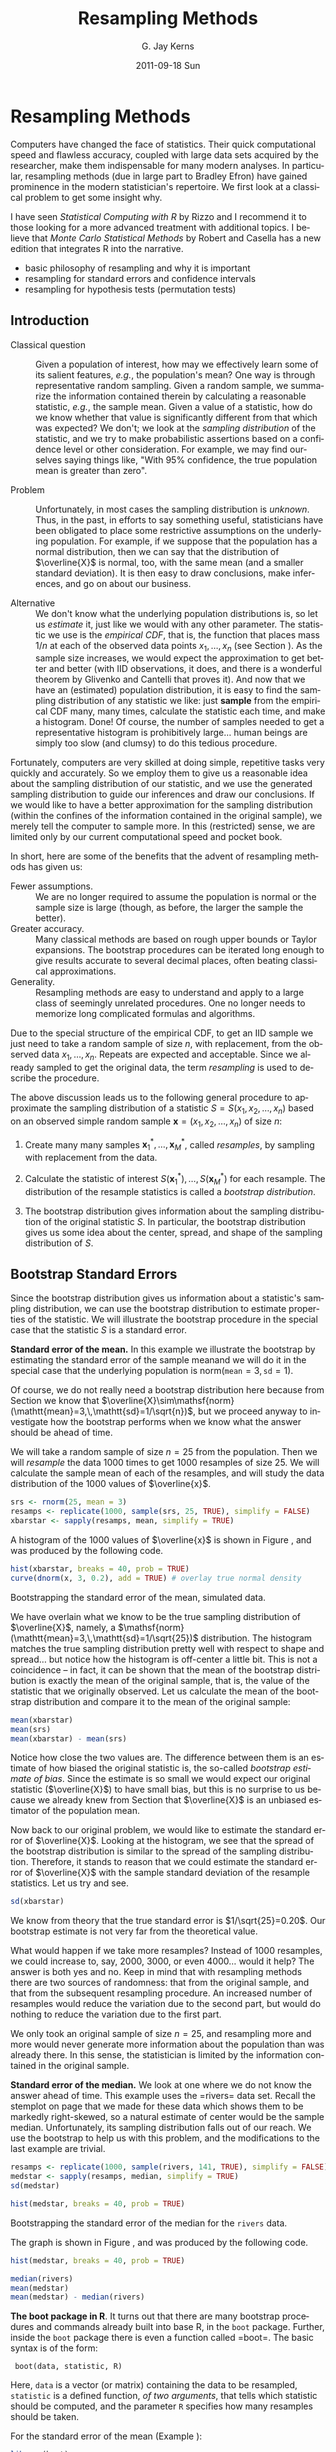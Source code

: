 #+STARTUP:   indent
#+TITLE:     Resampling Methods
#+AUTHOR:    G. Jay Kerns
#+EMAIL:     gkerns@ysu.edu
#+DATE:      2011-09-18 Sun
#+DESCRIPTION: This chapter introduces resampling methods in the context of estimation and hypothesis testing.
#+KEYWORDS: resampling bootstrap permutation testing
#+LANGUAGE:  en
#+OPTIONS:   H:3 num:nil toc:t \n:nil @:t ::t |:t ^:{} -:t f:nil *:t <:t
#+OPTIONS:   TeX:t LaTeX:t skip:nil d:nil todo:t pri:nil tags:nil
#+INFOJS_OPT: view:nil toc:nil ltoc:t mouse:underline buttons:0 path:http://orgmode.org/org-info.js
#+EXPORT_SELECT_TAGS: export
#+EXPORT_EXCLUDE_TAGS: noexport

* Resampling Methods                                                 :resamp:
:PROPERTIES:
:tangle: R/resamp.R
:END:
\label{cha:resampling-methods}

#+latex: \noindent 
Computers have changed the face of statistics. Their quick computational speed and flawless accuracy, coupled with large data sets acquired by the researcher, make them indispensable for many modern analyses. In particular, resampling methods (due in large part to Bradley Efron) have gained prominence in the modern statistician's repertoire. We first look at a classical problem to get some insight why. 

I have seen /Statistical Computing with \textsf{R}/ by Rizzo \cite{Rizzo2008} and I recommend it to those looking for a more advanced treatment with additional topics. I believe that /Monte Carlo Statistical Methods/ by Robert and Casella \cite{Robert2004} has a new edition that integrates \textsf{R} into the narrative.

#+latex: \paragraph*{What do I want them to know?}

- basic philosophy of resampling and why it is important
- resampling for standard errors and confidence intervals
- resampling for hypothesis tests (permutation tests)

** Introduction
\label{sec:Introduction-Resampling}

-  Classical question :: Given a population of interest, how may we effectively learn some of its salient features, /e.g./, the population's mean? One way is through representative random sampling. Given a random sample, we summarize the information contained therein by calculating a reasonable statistic, /e.g./, the sample mean. Given a value of a statistic, how do we know whether that value is significantly different from that which was expected? We don't; we look at the /sampling distribution/ of the statistic, and we try to make probabilistic assertions based on a confidence level or other consideration. For example, we may find ourselves saying things like, "With 95% confidence, the true population mean is greater than zero".

- Problem :: Unfortunately, in most cases the sampling distribution is /unknown/. Thus, in the past, in efforts to say something useful, statisticians have been obligated to place some restrictive assumptions on the underlying population. For example, if we suppose that the population has a normal distribution, then we can say that the distribution of \(\overline{X}\) is normal, too, with the same mean (and a smaller standard deviation). It is then easy to draw conclusions, make inferences, and go on about our business. 

- Alternative :: We don't know what the underlying population distributions is, so let us /estimate/ it, just like we would with any other parameter. The statistic we use is the /empirical CDF/, that is, the function that places mass \(1/n\) at each of the observed data points \(x_{1},\ldots,x_{n}\) (see Section \ref{sec:empirical-distribution}). As the sample size increases, we would expect the approximation to get better and better (with IID observations, it does, and there is a wonderful theorem by Glivenko and Cantelli that proves it). And now that we have an (estimated) population distribution, it is easy to find the sampling distribution of any statistic we like: just *sample* from the empirical CDF many, many times, calculate the statistic each time, and make a histogram. Done! Of course, the number of samples needed to get a representative histogram is prohibitively large... human beings are simply too slow (and clumsy) to do this tedious procedure.

Fortunately, computers are very skilled at doing simple, repetitive tasks very quickly and accurately. So we employ them to give us a reasonable idea about the sampling distribution of our statistic, and we use the generated sampling distribution to guide our inferences and draw our conclusions. If we would like to have a better approximation for the sampling distribution (within the confines of the information contained in the original sample), we merely tell the computer to sample more. In this (restricted) sense, we are limited only by our current computational speed and pocket book.

In short, here are some of the benefits that the advent of resampling methods has given us:
- Fewer assumptions. :: We are no longer required to assume the population is normal or the sample size is large (though, as before, the larger the sample the better). 
- Greater accuracy. :: Many classical methods are based on rough upper bounds or Taylor expansions. The bootstrap procedures can be iterated long enough to give results accurate to several decimal places, often beating classical approximations.  
- Generality. :: Resampling methods are easy to understand and apply to a large class of seemingly unrelated procedures. One no longer needs to memorize long complicated formulas and algorithms.

#+begin_rem
Due to the special structure of the empirical CDF, to get an IID sample we just need to take a random sample of size \(n\), with replacement, from the observed data \(x_{1},\ldots,x_{n}\). Repeats are expected and acceptable. Since we already sampled to get the original data, the term /resampling/ is used to describe the procedure.
#+end_rem


#+latex: \paragraph*{General bootstrap procedure.}

The above discussion leads us to the following general procedure to approximate the sampling distribution of a statistic \(S=S(x_{1},x_{2},\ldots,x_{n})\) based on an observed simple random sample \(\mathbf{x}=(x_{1},x_{2},\ldots,x_{n})\) of size \(n\): 

1. Create many many samples \(\mathbf{x}_{1}^{\ast},\ldots,\mathbf{x}_{M}^{\ast}\), called /resamples/, by sampling with replacement from the data. 

1. Calculate the statistic of interest \(S(\mathbf{x}_{1}^{\ast}),\ldots,S(\mathbf{x}_{M}^{\ast})\) for each resample. The distribution of the resample statistics is called a /bootstrap distribution/.
 
1. The bootstrap distribution gives information about the sampling distribution of the original statistic \(S\). In particular, the bootstrap distribution gives us some idea about the center, spread, and shape of the sampling distribution of \(S\).

** Bootstrap Standard Errors
\label{sec:Bootstrap-Standard-Errors}

Since the bootstrap distribution gives us information about a statistic's sampling distribution, we can use the bootstrap distribution to estimate properties of the statistic. We will illustrate the bootstrap procedure in the special case that the statistic \(S\) is a standard error. 

#+latex: \begin{example}
\label{exa:Bootstrap-se-mean}

*Standard error of the mean.*  In this example we illustrate the bootstrap by estimating the standard error of the sample meanand we will do it in the special case that the underlying population is \(\mathsf{norm}(\mathtt{mean}=3,\,\mathtt{sd}=1)\).  

Of course, we do not really need a bootstrap distribution here because from Section \ref{sec:sampling-from-normal-dist} we know that \(\overline{X}\sim\mathsf{norm}(\mathtt{mean}=3,\,\mathtt{sd}=1/\sqrt{n})\), but we proceed anyway to investigate how the bootstrap performs when we know what the answer should be ahead of time.

We will take a random sample of size \(n=25\) from the population. Then we will /resample/ the data 1000 times to get 1000 resamples of size 25. We will calculate the sample mean of each of the resamples, and will study the data distribution of the 1000 values of \(\overline{x}\).

#+begin_src R :exports code :results silent 
srs <- rnorm(25, mean = 3)
resamps <- replicate(1000, sample(srs, 25, TRUE), simplify = FALSE)
xbarstar <- sapply(resamps, mean, simplify = TRUE)
#+end_src

A histogram of the 1000 values of \(\overline{x}\) is shown in Figure \ref{fig:Bootstrap-se-mean}, and was produced by the following code.

#+srcname: Bootstrap-se-mean
#+begin_src R :exports code :results silent
hist(xbarstar, breaks = 40, prob = TRUE)
curve(dnorm(x, 3, 0.2), add = TRUE) # overlay true normal density
#+end_src

#+begin_src R :exports none :results graphics silent :noweb yes :file ps/Bootstrap-se-mean.ps
  <<Bootstrap-se-mean>>
#+end_src

#+begin_src R :exports none :results graphics silent :noweb yes :file svg/Bootstrap-se-mean.svg
  <<Bootstrap-se-mean>>
#+end_src

#+begin_latex
\begin{figure}[th]
  \includegraphics[angle=270, totalheight=4in]{ps/Bootstrap-se-mean.ps}
  \caption[Bootstrapping the standard error of the mean, simulated data]{\small The original data were 25 observations generated from a \(\mathsf{norm}(\mathtt{mean}=3,\,\mathtt{sd}=1)\) distribution. We next resampled to get 1000 resamples, each of size 25, and calculated the sample mean for each resample. A histogram of the 1000 values of \(\overline{x}\) is shown above. Also shown (with a solid line) is the true sampling distribution of \(\overline{X}\), which is a \(\mathsf{norm}(\mathtt{mean}=3,\,\mathtt{sd}=0.2)\) distribution. Note that the histogram is centered at the sample mean of the original data, while the true sampling distribution is centered at the true value of \(\mu=3\). The shape and spread of the histogram is similar to the shape and spread of the true sampling distribution.}
  \label{fig:Bootstrap-se-mean}
\end{figure}
#+end_latex

#+begin_html
<div id="fig-Bootstrap-se-mean" class="figure">
  <p><img src="svg/Bootstrap-se-mean.svg" width=500 alt="svg/Bootstrap-se-mean.svg" /></p>
  <p>Bootstrapping the standard error of the mean, simulated data.</p>
</div>
#+end_html

We have overlain what we know to be the true sampling distribution of \(\overline{X}\), namely, a \(\mathsf{norm}(\mathtt{mean}=3,\,\mathtt{sd}=1/\sqrt{25})\) distribution. The histogram matches the true sampling distribution pretty well with respect to shape and spread... but notice how the histogram is off-center a little bit. This is not a coincidence -- in fact, it can be shown that the mean of the bootstrap distribution is exactly the mean of the original sample, that is, the value of the statistic that we originally observed. Let us calculate the mean of the bootstrap distribution and compare it to the mean of the original sample:

#+begin_src R :exports both :results output pp 
mean(xbarstar)
mean(srs)
mean(xbarstar) - mean(srs)
#+end_src

#+latex: \end{example}

Notice how close the two values are. The difference between them is an estimate of how biased the original statistic is, the so-called /bootstrap estimate of bias/. Since the estimate is so small we would expect our original statistic (\(\overline{X}\)) to have small bias, but this is no surprise to us because we already knew from Section \ref{sub:simple-random-samples} that \(\overline{X}\) is an unbiased estimator of the population mean.

Now back to our original problem, we would like to estimate the standard error of \(\overline{X}\). Looking at the histogram, we see that the spread of the bootstrap distribution is similar to the spread of the sampling distribution. Therefore, it stands to reason that we could estimate the standard error of \(\overline{X}\) with the sample standard deviation of the resample statistics. Let us try and see.

#+begin_src R :exports both :results output pp 
sd(xbarstar)
#+end_src

We know from theory that the true standard error is \(1/\sqrt{25}=0.20\). Our bootstrap estimate is not very far from the theoretical value. 

#+begin_rem
What would happen if we take more resamples? Instead of 1000 resamples, we could increase to, say, 2000, 3000, or even 4000... would it help? The answer is both yes and no. Keep in mind that with resampling methods there are two sources of randomness: that from the original sample, and that from the subsequent resampling procedure. An increased number of resamples would reduce the variation due to the second part, but would do nothing to reduce the variation due to the first part.

We only took an original sample of size \(n=25\), and resampling more and more would never generate more information about the population than was already there. In this sense, the statistician is limited by the information contained in the original sample. 
#+end_rem

#+latex: \begin{example}
\label{exa:Bootstrap-se-median}

*Standard error of the median.* We look at one where we do not know the answer ahead of time. This example uses the =rivers=\index{Data sets!rivers@\texttt{rivers}} data set. Recall the stemplot on page \vpageref{ite:stemplot-rivers} that we made for these data which shows them to be markedly right-skewed, so a natural estimate of center would be the sample median. Unfortunately, its sampling distribution falls out of our reach. We use the bootstrap to help us with this problem, and the modifications to the last example are trivial.

#+begin_src R :exports both :results output pp 
resamps <- replicate(1000, sample(rivers, 141, TRUE), simplify = FALSE)
medstar <- sapply(resamps, median, simplify = TRUE)
sd(medstar)
#+end_src

#+srcname: Bootstrapping-se-median
#+begin_src R :exports code :results silent
hist(medstar, breaks = 40, prob = TRUE)
#+end_src

#+begin_src R :exports none :results graphics silent :noweb yes :file ps/Bootstrapping-se-median.ps
  <<Bootstrapping-se-median>>
#+end_src

#+begin_src R :exports none :results graphics silent :noweb yes :file svg/Bootstrapping-se-median.svg
  <<Bootstrapping-se-median>>
#+end_src

#+begin_latex
\begin{figure}[th]
  \includegraphics[angle=270, totalheight=4in]{ps/Bootstrapping-se-median.ps}
  \caption[Bootstrapping the standard error of the median for the \texttt{rivers} data]{\small Bootstrapping the standard error of the median for the \texttt{rivers} data.}
  \label{fig:Bootstrapping-se-median}
\end{figure}
#+end_latex

#+begin_html
<div id="fig-Bootstrapping-se-median" class="figure">
  <p><img src="svg/Bootstrapping-se-median.svg" width=500 alt="svg/Bootstrapping-se-median.svg" /></p>
  <p>Bootstrapping the standard error of the median for the <code>rivers</code> data.</p>
</div>
#+end_html

The graph is shown in Figure \ref{fig:Bootstrapping-se-median}, and was produced by the following code.

#+begin_src R :exports code :eval never
hist(medstar, breaks = 40, prob = TRUE)
#+end_src

#+begin_src R :exports both :results output pp 
median(rivers)
mean(medstar)
mean(medstar) - median(rivers)
#+end_src

#+latex: \end{example}

#+latex: \begin{example}
*The boot package in R*. It turns out that there are many bootstrap procedures and commands already built into base \textsf{R}, in the =boot= package. Further, inside the =boot= package there is even a function called =boot=\index{boot@\texttt{boot}}. The basic syntax is of the form:

:  boot(data, statistic, R)

#+latex: \end{example}
 Here, =data= is a vector (or matrix) containing the data to be resampled, =statistic= is a defined function, /of two arguments/, that tells which statistic should be computed, and the parameter =R= specifies how many resamples should be taken.

For the standard error of the mean (Example \ref{exa:Bootstrap-se-mean}):

#+begin_src R :exports both :results output pp 
library(boot)
mean_fun <- function(x, indices) mean(x[indices])
boot(data = srs, statistic = mean_fun, R = 1000)
#+end_src

For the standard error of the median (Example \ref{exa:Bootstrap-se-median}):

#+begin_src R :exports both :results output pp 
median_fun <- function(x, indices) median(x[indices])
boot(data = rivers, statistic = median_fun, R = 1000)
#+end_src

We notice that the output from both methods of estimating the standard errors produced similar results. In fact, the =boot= procedure is to be preferred since it invisibly returns much more information (which we will use later) than our naive script and it is much quicker in its computations.

#+begin_rem
Some things to keep in mind about the bootstrap:

- For many statistics, the bootstrap distribution closely resembles the sampling distribution with respect to spread and shape. However, the bootstrap will not have the same center as the true sampling distribution. While the sampling distribution is centered at the population mean (plus any bias), the bootstrap distribution is centered at the original value of the statistic (plus any bias). The =boot= function gives an empirical estimate of the bias of the statistic as part of its output. 

- We tried to estimate the standard error, but we could have (in principle) tried to estimate something else. Note from the previous remark, however, that it would be useless to estimate the population mean \(\mu\) using the bootstrap since the mean of the bootstrap distribution is the observed \(\overline{x}\).  

- You don't get something from nothing. We have seen that we can take a random sample from a population and use bootstrap methods to get a very good idea about standard errors, bias, and the like. However, one must not get lured into believing that by doing some random resampling somehow one gets more information about the parameters than that which was contained in the original sample. Indeed, there is some uncertainty about the parameter due to the randomness of the original sample, and there is even more uncertainty introduced by resampling. One should think of the bootstrap as just another estimation method, nothing more, nothing less.

#+end_rem

** Bootstrap Confidence Intervals
\label{sec:Bootstrap-Confidence-Intervals}

*** Percentile Confidence Intervals

As a first try, we want to obtain a 95% confidence interval for a parameter. Typically the statistic we use to estimate the parameter is centered at (or at least close by) the parameter; in such cases a 95% confidence interval for the parameter is nothing more than a 95% confidence interval for the statistic. And to find a 95% confidence interval for the statistic we need only go to its sampling distribution to find an interval that contains 95% of the area. (The most popular choice is the equal-tailed interval with 2.5% in each tail.)

This is incredibly easy to accomplish with the bootstrap. We need only to take a bunch of bootstrap resamples, order them, and choose the \(\alpha/2\)th and \((1-\alpha)\)th percentiles. There is a function =boot.ci=\index{boot.ci@\texttt{boot.ci}} in \textsf{R} already created to do just this. Note that in order  to use the function =boot.ci= we must first run the =boot= function and save the output in a variable, for example, =data.boot=. We then plug =data.boot= into the function =boot.ci=.


#+latex: \begin{example}
\label{exa:percentile-interval-median-first}

*Percentile interval for the expected value of the median.* We will try the naive approach where we generate the resamples and calculate the percentile interval by hand.

#+begin_src R :exports both :results output pp 
btsamps <- replicate(2000, sample(stack.loss, 21, TRUE), simplify = FALSE)
thetast <- sapply(btsamps, median, simplify = TRUE)
mean(thetast)
median(stack.loss)
quantile(thetast, c(0.025, 0.975))
#+end_src

#+latex: \end{example}

#+latex: \begin{example}
*Confidence interval for expected value of the median, second try.*  Now we will do it the right way with the =boot= function.

#+begin_src R :exports both :results output pp 
library(boot)
med_fun <- function(x, ind) median(x[ind])
med_boot <- boot(stack.loss, med_fun, R = 2000)
boot.ci(med_boot, type = c("perc", "norm", "bca"))
#+end_src

#+latex: \end{example}

*** Student's \(t\) intervals (``normal intervals'')

The idea is to use confidence intervals that we already know and let the bootstrap help us when we get into trouble. We know that a \(100(1-\alpha)\%\) confidence interval for the mean of a \(SRS(n)\) from a normal distribution is 
\begin{equation} 
\overline{X}\pm\mathsf{t}_{\alpha/2}(\mathtt{df}=n-1)\frac{S}{\sqrt{n}},
\end{equation} 
where \(\mathsf{t}_{\alpha/2}(\mathtt{df}=n-1)\) is the appropriate critical value from Student's \(t\) distribution, and we remember that an estimate for the standard error of \(\overline{X}\) is \(S/\sqrt{n}\). Of course, the estimate for the standard error will change when the underlying population distribution is not normal, or when we use a statistic more complicated than \(\overline{X}\). In those situations the bootstrap will give us quite reasonable estimates for the standard error. And as long as the sampling distribution of our statistic is approximately bell-shaped with small bias, the interval 
\begin{equation}
\mbox{statistic}\pm\mathsf{t}_{\alpha/2}(\mathtt{df}=n-1)*\mathrm{SE}(\mbox{statistic})
\end{equation}
 will have approximately \(100(1-\alpha)\%\) confidence of containing \(\E(\mathrm{statistic})\). 

#+latex: \begin{example}
We will use the t-interval method to find the bootstrap CI for the median. We have looked at the bootstrap distribution; it appears to be symmetric and approximately mound shaped. Further, we may check that the bias is approximately 40, which on the scale of these data is practically negligible. Thus, we may consider looking at the \(t\)-intervals. Note that, since our sample is so large, instead of \(t\)-intervals we will essentially be using \(z\)-intervals. 
#+latex: \end{example}

We see that, considering the scale of the data, the confidence intervals compare with each other quite well.

#+begin_rem
We have seen two methods for bootstrapping confidence intervals for a statistic. Which method should we use? If the bias of the bootstrap distribution is small and if the distribution is close to normal, then the percentile and \(t\)-intervals will closely agree. If the intervals are noticeably different, then it should be considered evidence that the normality and bias conditions are not met. In this case, /neither/ interval should be used.
#+end_rem

- \(BC_{a}\): bias-corrected and accelerated
   - transformation invariant
   - more correct and accurate
   - not monotone in coverage level?
- \(t\)-intervals
   - more natural
   - numerically unstable
- Can do things like transform scales, compute confidence intervals, and then transform back.
- Studentized bootstrap confidence intervals where is the Studentized version of is the  order statistic of the simulation

** Resampling in Hypothesis Tests
\label{sec:Resampling-in-Hypothesis}

The classical two-sample problem can be stated as follows: given two groups of interest, we would like to know whether these two groups are significantly different from one another or whether the groups are reasonably similar. The standard way to decide is to 
1. Go collect some information from the two groups and calculate an associated statistic, for example, \(\overline{X}_{1}-\overline{X}_{2}\). 
1. Suppose that there is no difference in the groups, and find the distribution of the statistic in 1. 
1. Locate the observed value of the statistic with respect to the distribution found in 2. A value in the main body of the distribution is not spectacular, it could reasonably have occurred by chance. A value in the tail of the distribution is unlikely, and hence provides evidence /against/ the null hypothesis that the population distributions are the same.  

Of course, we usually compute a /p-value/, defined to be the probability of the observed value of the statistic or more extreme when the null hypothesis is true. Small \(p\)-values are evidence against the null hypothesis. It is not immediately obvious how to use resampling methods here, so we discuss an example.

#+latex: \begin{example}
A study concerned differing dosages of the antiretroviral drug AZT. The common dosage is 300mg daily. Higher doses cause more side affects, but are they significantly higher? We examine for a 600mg dose. The data are as follows: We compare the scores from the two groups by computing the difference in their sample means. The 300mg data were entered in x1 and the 600mg data were entered into x2. The observed difference was

| 300mg  | 284 | 279 | 289 | 292 | 287 | 295 | 285 | 279 | 306 | 298 |
| 600mg  | 298 | 307 | 297 | 279 | 291 | 335 | 299 | 300 | 306 | 291 |

The average amounts can be found:
: > mean(x1)
: [1] 289.4
: > mean(x2)
: [1] 300.3

with an observed difference of =mean(x2) - mean(x1) = 10.9=. As expected, the 600 mg measurements seem to have a higher average, and we might be interested in trying to decide if the average amounts are =significantly= different. The null hypothesis should be that there is no difference in the amounts, that is, the groups are more or less the same. If the null hypothesis were true, then the two groups would indeed be the same, or just one big group. In that case, the observed difference in the sample means just reflects the random assignment into the arbitrary =x1= and =x2= categories. It is now clear how we may resample, consistent with the null hypothesis.

#+latex: \paragraph*{Procedure:}

1. Randomly resample 10 scores from the combined scores of =x1= and =x2=, and assign then to the =x1= group. The rest will then be in the =x2= group. Calculate the difference in (re)sampled means, and store that value.  
1. Repeat this procedure many, many times and draw a histogram of the resampled statistics, called the /permutation distribution/. Locate the observed difference 10.9 on the histogram to get the \(p\)-value. If the \(p\)-value is small, then we consider that evidence against the hypothesis that the groups are the same. 

#+latex: \end{example}

#+begin_rem
In calculating the permutation test /p-value/, the formula is essentially the proportion of resample statistics that are greater than or equal to the observed value. Of course, this is merely an /estimate/ of the true \(p\)-value. As it turns out, an adjustment of \(+1\) to both the numerator and denominator of the proportion improves the performance of the estimated \(p\)-value, and this adjustment is implemented in the =ts.perm= function.
#+end_rem

#+begin_src R :exports both :results output pp 
library(coin)
oneway_test(len ~ supp, data = ToothGrowth)
#+end_src

*** Comparison with the Two Sample /t/ test

We know from Chapter \ref{cha:Hypothesis-Testing} to use the two-sample \(t\)-test to tell whether there is an improvement as a result of taking the intervention class. Note that the \(t\)-test assumes normal underlying populations, with unknown variance, and small sample \(n=10\). What does the \(t\)-test say? Below is the output. 

#+begin_src R :exports both :results output pp 
t.test(len ~ supp, data = ToothGrowth, 
       alt = "greater", var.equal = TRUE)
#+end_src

#+begin_src R :exports none :results silent
A <- show(oneway_test(len ~ supp, data = ToothGrowth))
B <- t.test(len ~ supp, data = ToothGrowth, alt = "greater", var.equal = TRUE)
#+end_src

The \(p\)-value for the \(t\)-test was \( SRC_R{round(B$p.value, 3)} \), while the permutation test \(p\)-value was \( SRC_R{round(A$p.value, 3)} \). Note that there is an underlying normality assumption for the \(t\)-test, which isn't present in the permutation test. If the normality assumption may be questionable, then the permutation test would be more reasonable. We see what can happen when using a test in a situation where the assumptions are not met: smaller \(p\)-values. In situations where the normality assumptions are not met, for example, small sample scenarios, the permutation test is to be preferred. In particular, if accuracy is very important then we should use the permutation test. 

#+begin_rem
Here are some things about permutation tests to keep in mind.
- While the permutation test does not require normality of the populations (as contrasted with the \(t\)-test), nevertheless it still requires that the two groups are exchangeable; see Section \ref{sec:Exchangeable-Random-Variables}. In particular, this means that they must be identically distributed under the null hypothesis. They must have not only the same means, but they must also have the same spread, shape, and everything else. This assumption may or may not be true in a given example, but it will rarely cause the \(t\)-test to outperform the permutation test, because even if the sample standard deviations are markedly different it does not mean that the population standard deviations are different. In many situations the permutation test will also carry over to the \(t\)-test.
- If the distribution of the groups is close to normal, then the \(t\)-test \(p\)-value and the bootstrap \(p\)-value will be approximately equal. If they differ markedly, then this should be considered evidence that the normality assumptions do not hold.  
- The generality of the permutation test is such that one can use all kinds of statistics to compare the two groups. One could compare the difference in variances or the difference in (just about anything). Alternatively, one could compare the ratio of sample means, \(\overline{X}_{1}/\overline{X}_{2}\). Of course, under the null hypothesis this last quantity should be near 1. 
- Just as with the bootstrap, the answer we get is subject to variability due to the inherent randomness of resampling from the data. We can make the variability as small as we like by taking sufficiently many resamples. How many? If the conclusion is very important (that is, if lots of money is at stake), then take thousands. For point estimation problems typically, \(R=1000\) resamples, or so, is enough. In general, if the true \(p\)-value is \(p\) then the standard error of the estimated \(p\)-value is \(\sqrt{p(1-p)/R}\). You can choose \(R\) to get whatever accuracy desired.
#+end_rem

- Other possible testing designs:
   - Matched Pairs Designs. 
   - Relationship between two variables. 

#+latex: \newpage{}

** Exercises
#+latex: \setcounter{thm}{0}
